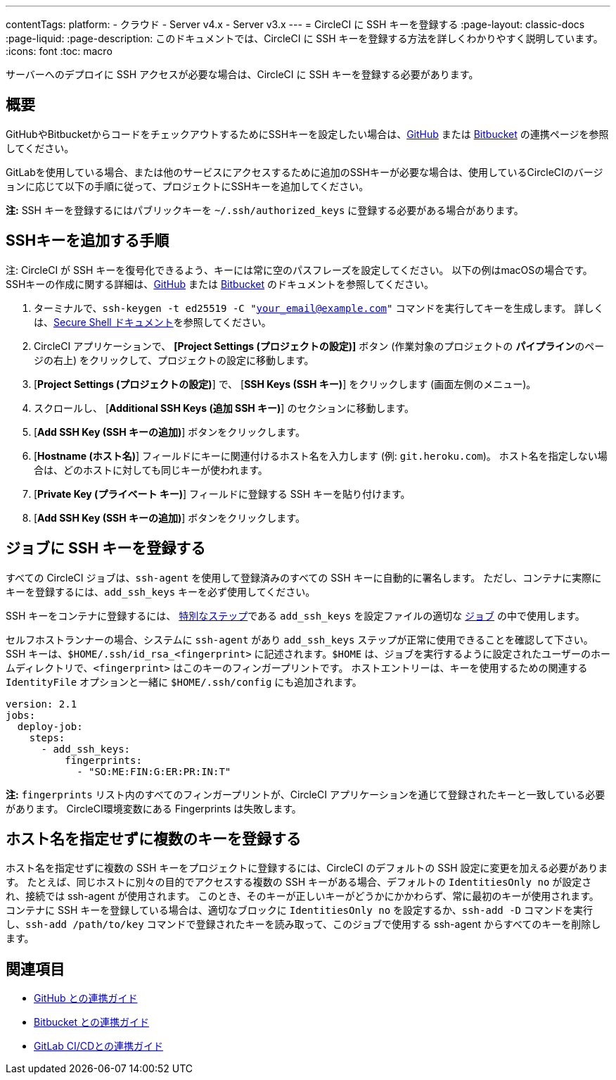 ---

contentTags:
  platform:
  - クラウド
  - Server v4.x
  - Server v3.x
---
= CircleCI に SSH キーを登録する
:page-layout: classic-docs
:page-liquid:
:page-description: このドキュメントでは、CircleCI に SSH キーを登録する方法を詳しくわかりやすく説明しています。
:icons: font
:toc: macro

:toc-title:

サーバーへのデプロイに SSH アクセスが必要な場合は、CircleCI に SSH キーを登録する必要があります。

[#overview]
== 概要

GitHubやBitbucketからコードをチェックアウトするためにSSHキーを設定したい場合は、xref:github-integration#enable-your-project-to-check-out-additional-private-repositories[GitHub] または xref:bitbucket-integration#enable-your-project-to-check-out-additional-private-repositories[Bitbucket] の連携ページを参照してください。

GitLabを使用している場合、または他のサービスにアクセスするために追加のSSHキーが必要な場合は、使用しているCircleCIのバージョンに応じて以下の手順に従って、プロジェクトにSSHキーを追加してください。

**注:** SSH キーを登録するにはパブリックキーを `~/.ssh/authorized_keys`  に登録する必要がある場合があります。

[#steps-to-add-additional-ssh-keys]
== SSHキーを追加する手順

注: CircleCI が SSH キーを復号化できるよう、キーには常に空のパスフレーズを設定してください。 以下の例はmacOSの場合です。 SSHキーの作成に関する詳細は、link:https://help.github.com/articlesgenerating-a-new-ssh-key-and-adding-it-to-the-ssh-agent/[GitHub] または link:https://support.atlassian.com/ja/bitbucket-cloud/docs/configure-ssh-and-two-step-verification/[Bitbucket] のドキュメントを参照してください。

. ターミナルで、`ssh-keygen -t ed25519 -C "your_email@example.com"` コマンドを実行してキーを生成します。 詳しくは、link:https://www.ssh.com/ssh/keygen/[Secure Shell ドキュメント]を参照してください。
. CircleCI アプリケーションで、 **[Project Settings (プロジェクトの設定)]** ボタン (作業対象のプロジェクトの **パイプライン**のページの右上) をクリックして、プロジェクトの設定に移動します。
. [**Project Settings (プロジェクトの設定)**] で、 [**SSH Keys (SSH キー)**] をクリックします (画面左側のメニュー)。
. スクロールし、 [**Additional SSH Keys (追加 SSH キー)**] のセクションに移動します。
. [**Add SSH Key (SSH キーの追加)**] ボタンをクリックします。
. [**Hostname (ホスト名)**] フィールドにキーに関連付けるホスト名を入力します (例: `git.heroku.com`)。 ホスト名を指定しない場合は、どのホストに対しても同じキーが使われます。
. [**Private Key (プライベート キー)**] フィールドに登録する SSH キーを貼り付けます。
. [*Add SSH Key (SSH キーの追加)*] ボタンをクリックします。

[#add-ssh-keys-to-a-job]
== ジョブに SSH キーを登録する

すべての CircleCI ジョブは、`ssh-agent` を使用して登録済みのすべての SSH キーに自動的に署名します。 ただし、コンテナに実際にキーを登録するには、`add_ssh_keys` キーを必ず使用してください。

SSH キーをコンテナに登録するには、 xref:configuration-reference#add_ssh_keys[特別なステップ]である `add_ssh_keys` を設定ファイルの適切な xref:jobs-steps#[ジョブ] の中で使用します。

セルフホストランナーの場合、システムに `ssh-agent`  があり `add_ssh_keys` ステップが正常に使用できることを確認して下さい。 SSH キーは、`$HOME/.ssh/id_rsa_<fingerprint>` に記述されます。`$HOME` は、ジョブを実行するように設定されたユーザーのホームディレクトリで、`<fingerprint>` はこのキーのフィンガープリントです。 ホストエントリーは、キーを使用するための関連する `IdentityFile` オプションと一緒に `$HOME/.ssh/config` にも追加されます。

[source,yaml]
----
version: 2.1
jobs:
  deploy-job:
    steps:
      - add_ssh_keys:
          fingerprints:
            - "SO:ME:FIN:G:ER:PR:IN:T"
----

*注:* `fingerprints` リスト内のすべてのフィンガープリントが、CircleCI アプリケーションを通じて登録されたキーと一致している必要があります。 CircleCI環境変数にある Fingerprints は失敗します。

[#adding-multiple-keys-with-blank-hostnames]
== ホスト名を指定せずに複数のキーを登録する

ホスト名を指定せずに複数の SSH キーをプロジェクトに登録するには、CircleCI のデフォルトの SSH 設定に変更を加える必要があります。 たとえば、同じホストに別々の目的でアクセスする複数の SSH キーがある場合、デフォルトの `IdentitiesOnly no` が設定され、接続では ssh-agent が使用されます。 このとき、そのキーが正しいキーがどうかにかかわらず、常に最初のキーが使用されます。 コンテナに SSH キーを登録している場合は、適切なブロックに `IdentitiesOnly no` を設定するか、`ssh-add -D` コマンドを実行し、`ssh-add /path/to/key` コマンドで登録されたキーを読み取って、このジョブで使用する ssh-agent からすべてのキーを削除します。

[#see-also]
== 関連項目

* xref:github-integration#[GitHub との連携ガイド]
* xref:bitbucket-integration#[Bitbucket との連携ガイド]
* xref:gitlab-integration#[GitLab CI/CDとの連携ガイド]